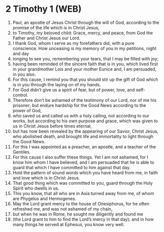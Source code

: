 * 2 Timothy 1 (WEB)
:PROPERTIES:
:ID: WEB/55-2TI01
:END:

1. Paul, an apostle of Jesus Christ through the will of God, according to the promise of the life which is in Christ Jesus,
2. to Timothy, my beloved child: Grace, mercy, and peace, from God the Father and Christ Jesus our Lord.
3. I thank God, whom I serve as my forefathers did, with a pure conscience. How unceasing is my memory of you in my petitions, night and day
4. longing to see you, remembering your tears, that I may be filled with joy;
5. having been reminded of the sincere faith that is in you, which lived first in your grandmother Lois and your mother Eunice and, I am persuaded, in you also.
6. For this cause, I remind you that you should stir up the gift of God which is in you through the laying on of my hands.
7. For God didn’t give us a spirit of fear, but of power, love, and self-control.
8. Therefore don’t be ashamed of the testimony of our Lord, nor of me his prisoner; but endure hardship for the Good News according to the power of God,
9. who saved us and called us with a holy calling, not according to our works, but according to his own purpose and grace, which was given to us in Christ Jesus before times eternal,
10. but has now been revealed by the appearing of our Savior, Christ Jesus, who abolished death, and brought life and immortality to light through the Good News.
11. For this I was appointed as a preacher, an apostle, and a teacher of the Gentiles.
12. For this cause I also suffer these things. Yet I am not ashamed, for I know him whom I have believed, and I am persuaded that he is able to guard that which I have committed to him against that day.
13. Hold the pattern of sound words which you have heard from me, in faith and love which is in Christ Jesus.
14. That good thing which was committed to you, guard through the Holy Spirit who dwells in us.
15. This you know, that all who are in Asia turned away from me, of whom are Phygelus and Hermogenes.
16. May the Lord grant mercy to the house of Onesiphorus, for he often refreshed me, and was not ashamed of my chain,
17. but when he was in Rome, he sought me diligently and found me
18. (the Lord grant to him to find the Lord’s mercy in that day); and in how many things he served at Ephesus, you know very well.
